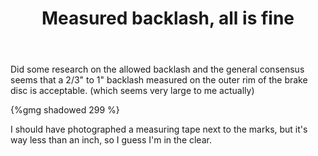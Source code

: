 #+layout: post
#+title: Measured backlash, all is fine
#+tags: cobra rear-suspension
#+type: post
#+published: true

Did some research on the allowed backlash and the general consensus
seems that a 2/3" to 1" backlash measured on the outer rim of the
brake disc is acceptable. (which seems very large to me actually)

#+BEGIN_HTML
{%gmg shadowed 299 %}
#+END_HTML

I should have photographed a measuring tape next to the marks, but
it's way less than an inch, so I guess I'm in the clear.
